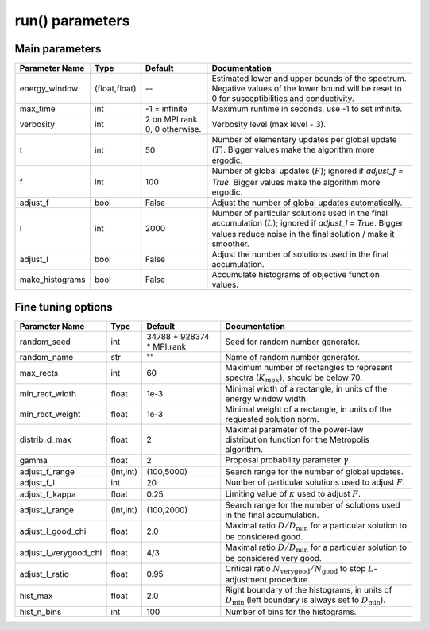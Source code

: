 .. _parameters:

run() parameters
================

Main parameters
---------------

+-----------------+---------------+-------------------------------+----------------------------------------------------------------------------------------------------------+
| Parameter Name  | Type          | Default                       | Documentation                                                                                            |
+=================+===============+===============================+==========================================================================================================+
| energy_window   | (float,float) | --                            | Estimated lower and upper bounds of the spectrum.                                                        |
|                 |               |                               | Negative values of the lower bound will be reset to 0 for susceptibilities and conductivity.             |
+-----------------+---------------+-------------------------------+----------------------------------------------------------------------------------------------------------+
| max_time        | int           | -1 = infinite                 | Maximum runtime in seconds, use -1 to set infinite.                                                      |
+-----------------+---------------+-------------------------------+----------------------------------------------------------------------------------------------------------+
| verbosity       | int           | 2 on MPI rank 0, 0 otherwise. | Verbosity level (max level - 3).                                                                         |
+-----------------+---------------+-------------------------------+----------------------------------------------------------------------------------------------------------+
| t               | int           | 50                            | Number of elementary updates per global update (:math:`T`).                                              |
|                 |               |                               | Bigger values make the algorithm more ergodic.                                                           |
+-----------------+---------------+-------------------------------+----------------------------------------------------------------------------------------------------------+
| f               | int           | 100                           | Number of global updates (:math:`F`); ignored if `adjust_f = True`.                                      |
|                 |               |                               | Bigger values make the algorithm more ergodic.                                                           |
+-----------------+---------------+-------------------------------+----------------------------------------------------------------------------------------------------------+
| adjust_f        | bool          | False                         | Adjust the number of global updates automatically.                                                       |
+-----------------+---------------+-------------------------------+----------------------------------------------------------------------------------------------------------+
| l               | int           | 2000                          | Number of particular solutions used in the final accumulation (:math:`L`); ignored if `adjust_l = True`. |
|                 |               |                               | Bigger values reduce noise in the final solution / make it smoother.                                     |
+-----------------+---------------+-------------------------------+----------------------------------------------------------------------------------------------------------+
| adjust_l        | bool          | False                         | Adjust the number of solutions used in the final accumulation.                                           |
+-----------------+---------------+-------------------------------+----------------------------------------------------------------------------------------------------------+
| make_histograms | bool          | False                         | Accumulate histograms of objective function values.                                                      |
+-----------------+---------------+-------------------------------+----------------------------------------------------------------------------------------------------------+

Fine tuning options
-------------------

+-----------------------+-----------+-------------------------------+-----------------------------------------------------------------------------------------------------+
| Parameter Name        | Type      | Default                       | Documentation                                                                                       |
+=======================+===========+===============================+=====================================================================================================+
| random_seed           | int       | 34788 + 928374 * MPI.rank     | Seed for random number generator.                                                                   |
+-----------------------+-----------+-------------------------------+-----------------------------------------------------------------------------------------------------+
| random_name           | str       | ""                            | Name of random number generator.                                                                    |
+-----------------------+-----------+-------------------------------+-----------------------------------------------------------------------------------------------------+
| max_rects             | int       | 60                            | Maximum number of rectangles to represent spectra (:math:`K_{max}`), should be below 70.            |
+-----------------------+-----------+-------------------------------+-----------------------------------------------------------------------------------------------------+
| min_rect_width        | float     | 1e-3                          | Minimal width of a rectangle, in units of the energy window width.                                  |
+-----------------------+-----------+-------------------------------+-----------------------------------------------------------------------------------------------------+
| min_rect_weight       | float     | 1e-3                          | Minimal weight of a rectangle, in units of the requested solution norm.                             |
+-----------------------+-----------+-------------------------------+-----------------------------------------------------------------------------------------------------+
| distrib_d_max         | float     | 2                             | Maximal parameter of the power-law distribution function for the Metropolis algorithm.              |
+-----------------------+-----------+-------------------------------+-----------------------------------------------------------------------------------------------------+
| gamma                 | float     | 2                             | Proposal probability parameter :math:`\gamma`.                                                      |
+-----------------------+-----------+-------------------------------+-----------------------------------------------------------------------------------------------------+
| adjust_f_range        | (int,int) | (100,5000)                    | Search range for the number of global updates.                                                      |
+-----------------------+-----------+-------------------------------+-----------------------------------------------------------------------------------------------------+
| adjust_f_l            | int       | 20                            | Number of particular solutions used to adjust :math:`F`.                                            |
+-----------------------+-----------+-------------------------------+-----------------------------------------------------------------------------------------------------+
| adjust_f_kappa        | float     | 0.25                          | Limiting value of :math:`\kappa` used to adjust :math:`F`.                                          |
+-----------------------+-----------+-------------------------------+-----------------------------------------------------------------------------------------------------+
| adjust_l_range        | (int,int) | (100,2000)                    | Search range for the number of solutions used in the final accumulation.                            |
+-----------------------+-----------+-------------------------------+-----------------------------------------------------------------------------------------------------+
| adjust_l_good_chi     | float     | 2.0                           | Maximal ratio :math:`D/D_\mathrm{min}` for a particular solution to be considered good.             |
+-----------------------+-----------+-------------------------------+-----------------------------------------------------------------------------------------------------+
| adjust_l_verygood_chi | float     | 4/3                           | Maximal ratio :math:`D/D_\mathrm{min}` for a particular solution to be considered very good.        |
+-----------------------+-----------+-------------------------------+-----------------------------------------------------------------------------------------------------+
| adjust_l_ratio        | float     | 0.95                          | Critical ratio :math:`N_\mathrm{very good}/N_\mathrm{good}` to stop :math:`L`-adjustment procedure. |
+-----------------------+-----------+-------------------------------+-----------------------------------------------------------------------------------------------------+
| hist_max              | float     | 2.0                           | Right boundary of the histograms, in units of :math:`D_\mathrm{min}`                                |
|                       |           |                               | (left boundary is always set to :math:`D_\mathrm{min}`).                                            |
+-----------------------+-----------+-------------------------------+-----------------------------------------------------------------------------------------------------+
| hist_n_bins           | int       | 100                           | Number of bins for the histograms.                                                                  |
+-----------------------+-----------+-------------------------------+-----------------------------------------------------------------------------------------------------+
